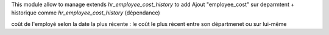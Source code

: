
This module allow to manage 
extends `hr_employee_cost_history` to add 
Ajout "employee_cost" sur deparmtent
+ historique comme `hr_employee_cost_history` (dépendance)

coût de l'employé selon la date la plus récente : le coût le plus récent entre son départmenet ou sur lui-même
